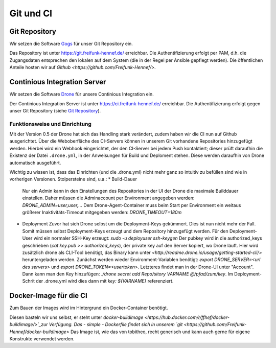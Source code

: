 Git und CI
==========

Git Repository
--------------

Wir setzen die Software `Gogs <http://gogs.io>`_ für unser Git Repository ein.

Das Repository ist unter `<https://git.freifunk-hennef.de/>`_ erreichbar. Die Authentifizierung erfolgt per PAM, d.h. die Zugangsdaten entsprechen den lokalen auf dem System (die in der Regel per Ansible gepflegt werden). 
Die öffentlichen Anteile hosten wir auf `Github <https://github.com/Freifunk-Hennef/>`.

Continious Integration Server
-----------------------------

Wir setzen die Software `Drone <https://github.com/drone/drone>`_ für unsere Continious Integration ein.

Der Continious Integration Server ist unter `<https://ci.freifunk-hennef.de/>`_ erreichbar. Die Authentifizierung erfolgt gegen unser Git Repository (siehe `Git Repository`_).

Funktionsweise und Einrichtung
^^^^^^^^^^^^^^^^^^^^^^^^^^^^^^

Mit der Version 0.5 der Drone hat sich das Handling stark verändert, zudem haben wir die CI nun auf Github ausgerichtet. 
Über die Weboberfläche des CI-Servers können in unserem Git vorhandene Repositories hinzugefügt werden. Hierbei wird ein Webhook eingerichtet, der den CI-Server bei jedem Push kontaktiert; dieser prüft daraufhin die Existenz der Datei ``.drone.yml``, in der Anweisungen für Build und Deploment stehen. Diese werden daraufhin von Drone automatisch ausgeführt.

.. seqdiag::
  :scale: 50

  seqdiag {
    user  -> github [label = "git push"];
    github -> drone [label = "push webhook"];
    drone -> build_job [label = "start build job"];
    drone <-- build_job [label = "log output"];
    drone -> cache_job [label = "cache build output"];
    drone <-- cache_job [label = "save cache to /var/lib/drone/cache"];
    drone -> deploy_job [label = "start deploy job"];
    deploy_job -> some_system [label = "deploy (scp/rsync...)"];
    deploy_job <-- some_system [label = "log output"];
    drone <-- deploy_job [label = "log output"];
  }

Wichtig zu wissen ist, dass das Einrichten (und die .drone.yml) nicht mehr ganz so intuitiv zu befüllen sind wie in vorherigen Versionen. Stolpersteine sind, u.a.: 
* Build-Dauer 
  Nur ein Admin kann in den Einstellungen des Repositories in der UI der Drone die maximale Builddauer einstellen. Daher müssen die Adminaccount per Environment angegeben werden: `DRONE_ADMIN=user,user,...` 
  Dem Drone-Agent-Container muss beim Start per Environment ein weitaus größerer Inaktivitäts-Timeout mitgegeben werden: `DRONE_TIMEOUT=180m`
* Deployment
  Zuvor hat sich Drone selbst um die Deployment-Keys gekümmert. Dies ist nun nicht mehr der Fall. Somit müssen selbst Deployment-Keys erzeugt und dem Repository hinzugefügt werden. 
  Für den Deployment-User wird ein normaler SSH-Key erzeugt: `sudo -u deployuser ssh-keygen` 
  Der pubkey wird in die authorized_keys geschrieben (`cat key.pub >> authorized_keys`), der private key auf den Server kopiert, wo Drone läuft. 
  Hier wird zusätzlich drone als CLI-Tool benötigt, das Binary kann unter `<http://readme.drone.io/usage/getting-started-cli/>` heruntergeladen werden.
  Zunächst werden wieder Environment-Variablen benötigt: `export DRONE_SERVER=<url des servers>` und `export DRONE_TOKEN=<usertoken>`. Letzteres findet man in der Drone-UI unter "Account". 
  Dann kann man den Key hinzufügen: `./drone secret add Repo/sitory VARNAME @/pfad/zum/key`. Im Deployment-Schrit der .drone.yml wird dies dann mit `key: ${VARNAME}` referenziert.

Docker-Image für die CI
-----------------------
Zum Bauen der Images wird im Hintergrund ein Docker-Container benötigt.

Diesen basteln wir uns selbst, er steht unter `docker-buildimage <https://hub.docker.com/r/ffhef/docker-buildimage/>`_zur Verfügung. Das - simple - Dockerfile findet sich in unserem `git <https://github.com/Freifunk-Hennef/docker-buildimage>` 
Das Image ist, wie das von tobitheo, recht generisch und kann auch gerne für eigene Konstrukte verwendet werden.
